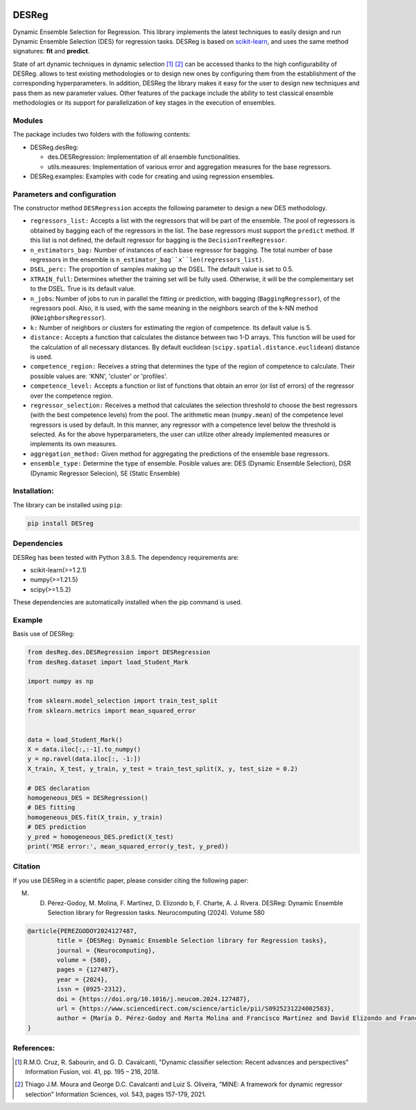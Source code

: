.. image:: https://img.shields.io/pypi/pyversions/scikit-learn.svg
    :target: https://www.python.org

.. image:: https://img.shields.io/badge/repository-PyPI-brown.svg
    :target: https://pypi.org

.. image:: https://img.shields.io/badge/License-MIT-blue.svg
    :target: https://opensource.org/license/mit

.. image:: https://img.shields.io/badge/docs-autoDocstring-green.svg
    :target: https://marketplace.visualstudio.com/items?itemName=njpwerner.autodocstring


DESReg
======

Dynamic Ensemble Selection for Regression. This library implements the latest techniques to easily design and run Dynamic Ensemble Selection (DES) for regression tasks.  DESReg is based on scikit-learn_, and uses the same method signatures: **fit** and **predict**.

State of art dynamic techniques in dynamic selection [1]_ [2]_ can be accessed thanks to the high configurability of DESReg. allows to test existing methodologies or to design new ones by configuring them from the establishment of the corresponding hyperparameters. In addition, DESReg the library makes it easy for the user to design new techniques and pass them as new parameter values. Other features of the package include the ability to test classical ensemble methodologies or its support for parallelization of key stages in the execution of ensembles.

Modules
--------
The package includes two folders with the following contents:

- DESReg.desReg:  

  + des.DESRegression: Implementation of all ensemble functionalities. 
  + utils.measures: Implementation of various error and aggregation measures for the base regressors.

- DESReg.examples: Examples with code for creating and using regression ensembles. 


Parameters and configuration
----------------
The constructor method ``DESRegression`` accepts the following parameter to design a new DES methodology.

- ``regressors_list:`` Accepts a list with the regressors that will be part of the ensemble. The pool of regressors is obtained by bagging each of the regressors in the list. The base regressors must support the ``predict`` method. If this list is not defined, the default regressor for bagging is the ``DecisionTreeRegressor``.
          
- ``n_estimators_bag:`` Number of instances of each base regressor for bagging. The total number of base regressors in the ensemble is ``n_estimator_bag``x``len(regressors_list)``.
- ``DSEL_perc:`` The proportion of samples making up the DSEL. The default value is set to 0.5.
- ``XTRAIN_full``: Determines whether the training set will be fully used. Otherwise, it will be the complementary set to the DSEL. True is its default value.
- ``n_jobs``: Number of jobs to run in parallel the fitting or prediction, with bagging (``BaggingRegressor``), of the regressors pool. Also, it is used, with the same meaning in the neighbors search of the k-NN method (``KNeighborsRegressor``).
- ``k:`` Number of neighbors or clusters for estimating the region of competence. Its default value is 5. 
- ``distance:`` Accepts a function that calculates the distance between two 1-D arrays. This function will be used for the calculation of all necessary distances. By default euclidean (``scipy.spatial.distance.euclidean``) distance is used.
- ``competence_region:`` Receives a string that determines the type of the region of competence to calculate. Their possible values are: 'KNN', 'cluster' or 'profiles'.
- ``competence_level:`` Accepts a function or list of functions that obtain an error (or list of errors) of the regressor over the competence region. 
- ``regressor_selection:`` Receives a method that calculates the selection threshold to choose the best regressors (with the best competence levels) from the pool. The arithmetic mean (``numpy.mean``) of the competence level regressors is used by default. In this manner, any regressor with a competence level below the threshold is selected. As for the above hyperparameters, the user can utilize other already implemented measures or implements its own measures.
- ``aggregation_method:`` Given method for aggregating the predictions of the ensemble base regressors. 
- ``ensemble_type:`` Determine the type of ensemble. Posible values are: DES (Dynamic Ensemble Selection), DSR (Dynamic Regressor Selecion), SE (Static Ensemble)
Installation:
-------------

The library can be installed using ``pip``:

.. code-block:: bash

    pip install DESreg


Dependencies
-------------------
DESReg has been tested with Python 3.8.5. The dependency requirements are:

* scikit-learn(>=1.2.1)
* numpy(>=1.21.5)
* scipy(>=1.5.2)


These dependencies are automatically installed when the pip command is used.



Example
-----------
Basis use of DESReg:

.. code-block:: python

	from desReg.des.DESRegression import DESRegression
	from desReg.dataset import load_Student_Mark

	import numpy as np

	from sklearn.model_selection import train_test_split
	from sklearn.metrics import mean_squared_error


	data = load_Student_Mark()
	X = data.iloc[:,:-1].to_numpy()
	y = np.ravel(data.iloc[:, -1:]) 
	X_train, X_test, y_train, y_test = train_test_split(X, y, test_size = 0.2)

	# DES declaration
	homogeneous_DES = DESRegression()
	# DES fitting
	homogeneous_DES.fit(X_train, y_train)
	# DES prediction
	y_pred = homogeneous_DES.predict(X_test)
	print('MSE error:', mean_squared_error(y_test, y_pred))


Citation
---------
If you use DESReg in a scientific paper, please consider citing the following paper:

M. D. Pérez-Godoy, M. Molina, F. Martínez, D. Elizondo b, F. Charte, A. J. Rivera. DESReg: Dynamic Ensemble Selection library for Regression tasks. Neurocomputing (2024). Volume 580

.. code-block:: text

	@article{PEREZGODOY2024127487,
		title = {DESReg: Dynamic Ensemble Selection library for Regression tasks},
		journal = {Neurocomputing},
		volume = {580},
		pages = {127487},
		year = {2024},
		issn = {0925-2312},
		doi = {https://doi.org/10.1016/j.neucom.2024.127487},
		url = {https://www.sciencedirect.com/science/article/pii/S0925231224002583},
		author = {María D. Pérez-Godoy and Marta Molina and Francisco Martínez and David Elizondo and Francisco Charte and Antonio J. Rivera}
	}	

References:
---------
.. [1] R.M.O. Cruz, R. Sabourin, and G. D. Cavalcanti, "Dynamic classifier selection: Recent advances and perspectives" Information Fusion, vol. 41, pp. 195 – 216, 2018.
.. [2] Thiago J.M. Moura and George D.C. Cavalcanti and Luiz S. Oliveira, "MINE: A framework for dynamic regressor selection" Information Sciences, vol. 543, pages 157-179, 2021.
.. _scikit-learn: http://scikit-learn.org/stable/
